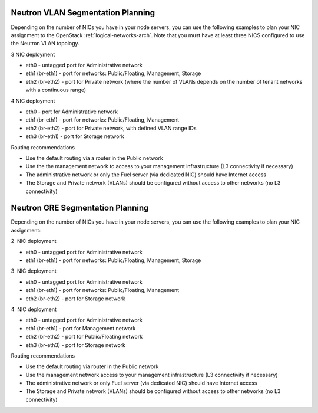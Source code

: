 
.. _neutron-config-vlan:

Neutron VLAN Segmentation Planning
++++++++++++++++++++++++++++++++++

Depending on the number of NICs you have in your node servers,
you can use the following examples to plan your NIC assignment
to the OpenStack :ref:`logical-networks-arch`.
Note that you must have at least three NICS configured
to use the Neutron VLAN topology.

3 NIC deployment

-  eth0 - untagged port for Administrative network
-  eth1 (br-eth1) - port for networks: Public/Floating, Management,
   Storage
-  eth2 (br-eth2) - port for Private network (where the number of VLANs
   depends on the number of tenant networks with a continuous range)

.. image:: /_images/preinstall_d_vlan_3nics.png
   :width: 50%

4 NIC deployment

-  eth0 - port for Administrative network
-  eth1 (br-eth1) - port for networks: Public/Floating, Management
-  eth2 (br-eth2) - port for Private network, with defined VLAN range
   IDs
-  eth3 (br-eth1) - port for Storage network

.. image:: /_images/preinstall_d_vlan_4nics.png
   :width: 50%

Routing recommendations

-  Use the default routing via a router in the Public network
-  Use the the management network to access to your management
   infrastructure (L3 connectivity if necessary)
-  The administrative network or only the Fuel server (via dedicated
   NIC) should have Internet access
-  The Storage and Private network (VLANs) should be configured without
   access to other networks (no L3 connectivity)

.. _neutron-config-gre:

Neutron GRE Segmentation Planning
+++++++++++++++++++++++++++++++++

Depending on the number of NICs you have in your node servers, you can use the
following examples to plan your NIC assignment:

2  NIC deployment 

-  eth0 - untagged port for Administrative network
-  eth1 (br-eth1) - port for networks: Public/Floating, Management,
   Storage

.. image:: /_images/preinstall_d_gre_2nics.png
   :width: 50%

3  NIC deployment 

-  eth0 - untagged port for Administrative network
-  eth1 (br-eth1) - port for networks: Public/Floating, Management
-  eth2 (br-eth2) - port for Storage network

.. image:: /_images/preinstall_d_gre_3nics.png
   :width: 50%

4  NIC deployment 

-  eth0 - untagged port for Administrative network
-  eth1 (br-eth1) - port for Management network
-  eth2 (br-eth2) - port for Public/Floating network
-  eth3 (br-eth3) - port for Storage network

.. image:: /_images/preinstall_d_gre_4nics.png
   :width: 50%

Routing recommendations

-  Use the default routing via router in the Public network
-  Use the management network access to your management infrastructure (L3
   connectivity if necessary)
-  The administrative network or only Fuel server (via dedicated NIC)
   should have Internet access
-  The Storage and Private network (VLANs) should be configured
   without access to other networks (no L3 connectivity)
